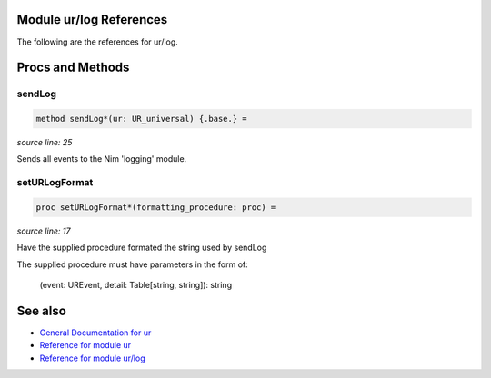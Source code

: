 Module ur/log References
==============================================================================

The following are the references for ur/log.






Procs and Methods
=================


sendLog
---------------------------------------------------------

.. code:: nim

    method sendLog*(ur: UR_universal) {.base.} =

*source line: 25*

Sends all events to the Nim 'logging' module.


setURLogFormat
---------------------------------------------------------

.. code:: nim

    proc setURLogFormat*(formatting_procedure: proc) =

*source line: 17*

Have the supplied procedure formated the string used by sendLog

The supplied procedure must have parameters in the form of:

  (event: UREvent, detail: Table[string, string]): string




See also
========

- `General Documentation for ur <ur.rst>`__
- `Reference for module ur <ur-ref.rst>`__
- `Reference for module ur/log <ur-log-ref.rst>`__
